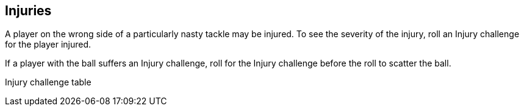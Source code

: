 [[injuries]]
== Injuries
A player on the wrong side of a particularly nasty tackle may be injured. To see the severity of the injury, roll an Injury challenge for the player injured.

If a player with the ball suffers an Injury challenge, roll for the Injury challenge before the roll to scatter the ball.


Injury challenge table

